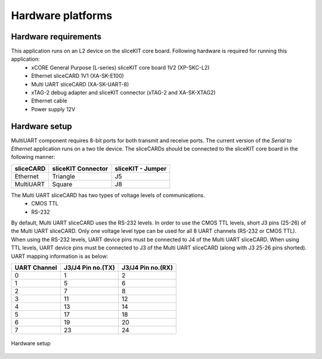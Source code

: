 Hardware platforms
==================

Hardware requirements
---------------------

This application runs on an L2 device on the sliceKIT core board. Following hardware is required for running this application:
   * xCORE General Purpose (L-series) sliceKIT core board 1V2 (XP-SKC-L2)
   * Ethernet sliceCARD 1V1 (XA-SK-E100)
   * Multi UART sliceCARD (XA-SK-UART-8)
   * xTAG-2 debug adapter and sliceKIT connector (xTAG-2 and XA-SK-XTAG2)
   * Ethernet cable
   * Power supply 12V

Hardware setup
--------------
MultiUART component requires 8-bit ports for both transmit and receive ports. The current version of the *Serial to Ethernet* application runs on a two tile device. The sliceCARDs should be connected to the sliceKIT core board in the following manner:

===================== ======================== =======================
**sliceCARD**         **sliceKIT Connector**   **sliceKIT - Jumper**
===================== ======================== =======================
Ethernet              Triangle                 J5
MultiUART             Square                   J8
===================== ======================== =======================
    
The Multi UART sliceCARD has two types of voltage levels of communications.
    * CMOS TTL
    * RS-232
    
By default, Multi UART sliceCARD uses the RS-232 levels. In order to use the CMOS TTL levels, short J3 pins (25-26) of the Multi UART sliceCARD. Only one voltage level type can be used for all 8 UART channels (RS-232 or CMOS TTL). When using the RS-232 levels, UART device pins must be connected to J4 of the Multi UART sliceCARD. When using TTL levels, UART device pins must be connected to J3 of the Multi UART sliceCARD (along with J3 25-26 pins shorted). UART mapping information is as below:

================ ===================== =====================
**UART Channel** **J3/J4 Pin no.(TX)** **J3/J4 Pin no.(RX)**
================ ===================== =====================
0                1                     2
1                5                     6
2                7                     8 
3                11                    12
4                13                    14
5                17                    18
6                19                    20
7                23                    24
================ ===================== =====================

.. figure:: images/hardware_setup.png
    :align: center
    :width: 50%
    
    Hardware setup
